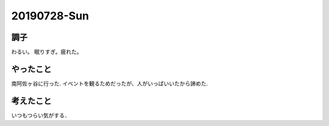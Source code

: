 -------------
20190728-Sun
-------------

調子
----

わるい。
眠りすぎ。疲れた。

やったこと
----------

南阿佐ヶ谷に行った.
イベントを観るためだったが、人がいっぱいいたから諦めた.


考えたこと
----------

いつもつらい気がする．
